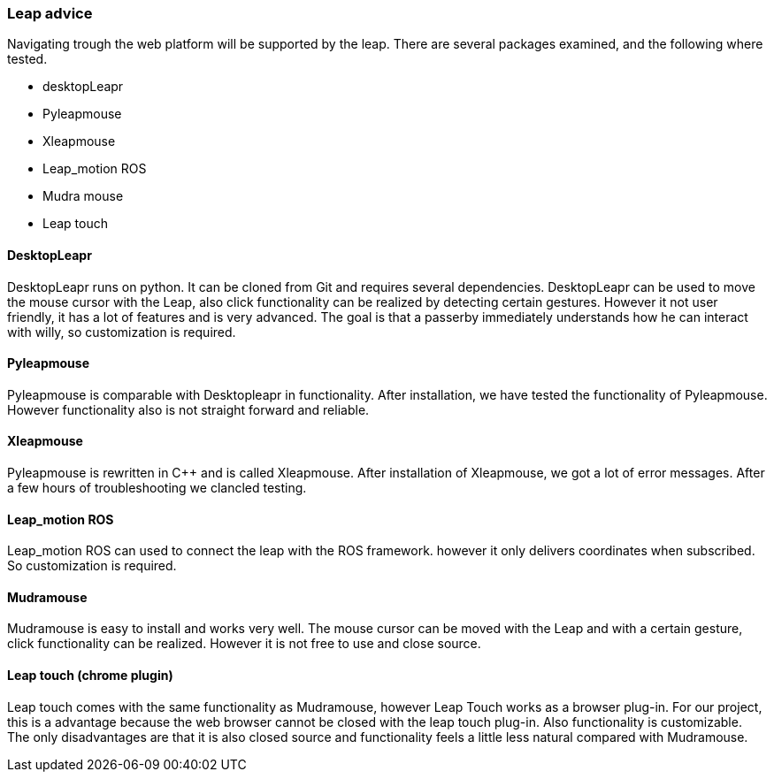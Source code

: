 === Leap advice

Navigating trough the web platform will be supported by the leap. There are several packages examined, and the following where tested.

* desktopLeapr
* Pyleapmouse
* Xleapmouse
* Leap_motion ROS
* Mudra mouse
* Leap touch

==== DesktopLeapr
DesktopLeapr runs on python. It can be cloned from Git and requires several dependencies. DesktopLeapr can be used to move the mouse cursor with the Leap, also click functionality can be realized by detecting certain gestures.  However it not user friendly, it has a lot of features and is very advanced. The goal is that a passerby immediately understands how he can interact with willy, so customization is required.

==== Pyleapmouse
Pyleapmouse is comparable with Desktopleapr in functionality. After installation, we have tested the functionality of Pyleapmouse. However functionality also is not straight forward and reliable. 

==== Xleapmouse
Pyleapmouse is rewritten in C++ and is called Xleapmouse. After installation of Xleapmouse, we got a lot of error messages. After a few hours of troubleshooting we clancled testing. 

==== Leap_motion ROS
Leap_motion ROS can used to connect the leap with the ROS framework. however it only delivers coordinates when subscribed. So customization is required. 

==== Mudramouse
Mudramouse is easy to install and works very well. The mouse cursor can be moved with the Leap and with a certain gesture, click functionality can be realized. However it is not free to use and close source. 

==== Leap touch (chrome plugin)
Leap touch comes with the same functionality as Mudramouse, however Leap Touch works as a browser plug-in. For our project, this is a advantage because the web browser cannot be closed with the leap touch plug-in. Also functionality is customizable. The only disadvantages are that it is also closed source and functionality feels a little less natural compared with Mudramouse.



